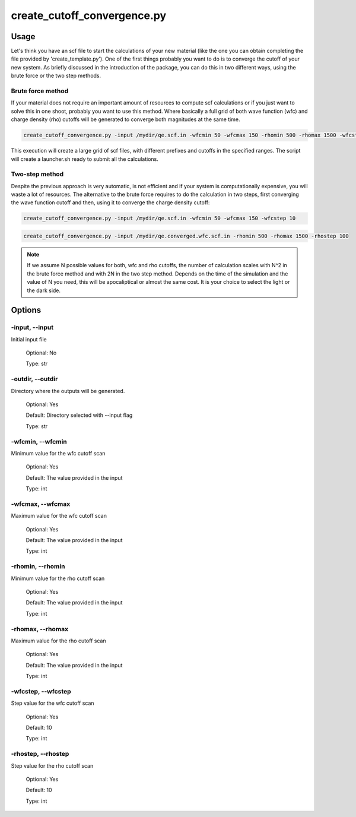 .. create_cutoff_convergence:

****************************
create_cutoff_convergence.py
****************************

Usage
=====

Let's think you have an scf file to start the calculations of your new material 
(like the one you can obtain completing the file provided by 'create_template.py').
One of the first things probably you want to do is to converge the cutoff of your 
new system. As briefly discussed in the introduction of the package, you can do 
this in two different ways, using the brute force or the two step methods.

Brute force method
------------------
If your material does not require an important amount of resources to compute scf 
calculations or if you just want to solve this in one shoot, probably you want to
use this method. Where basically a full grid of both wave function (wfc) and 
charge density (rho) cutoffs will be generated to converge both magnitudes at the same time.

.. code-block:: console

   create_cutoff_convergence.py -input /mydir/qe.scf.in -wfcmin 50 -wfcmax 150 -rhomin 500 -rhomax 1500 -wfcstep 10 -rhostep 100

This execution will create a large grid of scf files, with different prefixes 
and cutoffs in the specified ranges. The script will create a launcher.sh ready 
to submit all the calculations.

Two-step method
---------------
Despite the previous approach is very automatic, is not efficient and if your 
system is computationally expensive, you will waste a lot of resources. 
The alternative to the brute force requires to do the calculation in two steps, 
first converging the wave function cutoff and then, using it to converge the charge density cutoff:

.. code-block:: console

   create_cutoff_convergence.py -input /mydir/qe.scf.in -wfcmin 50 -wfcmax 150 -wfcstep 10

.. code-block:: console

   create_cutoff_convergence.py -input /mydir/qe.converged.wfc.scf.in -rhomin 500 -rhomax 1500 -rhostep 100
  
.. note::
   If we assume N possible values for both, wfc and rho cutoffs, the number of 
   calculation scales with N^2 in the brute force method and with 2N in the two step method.
   Depends on the time of the simulation and the value of N you need, this will be
   apocaliptical or almost the same cost. It is your choice to select the light or the dark side.

Options
=======

.. _create_cutoff_convergence:

-input, --input
---------------
Initial input file

   Optional: No

   Type: str

-outdir, --outdir
-----------------
Directory where the outputs will be generated.

   Optional: Yes

   Default: Directory selected with --input flag

   Type: str

-wfcmin, --wfcmin
-----------------
Minimum value for the wfc cutoff scan
   
   Optional: Yes

   Default: The value provided in the input 
   
   Type: int

-wfcmax, --wfcmax
-----------------
Maximum value for the wfc cutoff scan
   
   Optional: Yes

   Default: The value provided in the input 
   
   Type: int

-rhomin, --rhomin
-----------------
Minimum value for the rho cutoff scan
   
   Optional: Yes

   Default: The value provided in the input 
   
   Type: int

-rhomax, --rhomax
-----------------
Maximum value for the rho cutoff scan
   
   Optional: Yes

   Default: The value provided in the input 
   
   Type: int

-wfcstep, --wfcstep
-------------------
Step value for the wfc cutoff scan
   
   Optional: Yes

   Default: 10
   
   Type: int

-rhostep, --rhostep
-------------------
Step value for the rho cutoff scan
   
   Optional: Yes

   Default: 10
   
   Type: int
